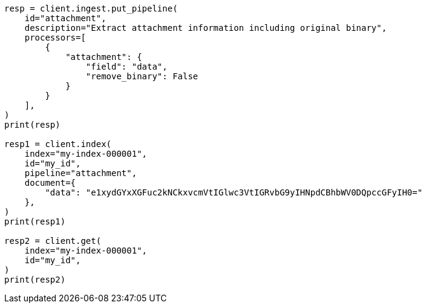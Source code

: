 // This file is autogenerated, DO NOT EDIT
// ingest/processors/attachment.asciidoc:162

[source, python]
----
resp = client.ingest.put_pipeline(
    id="attachment",
    description="Extract attachment information including original binary",
    processors=[
        {
            "attachment": {
                "field": "data",
                "remove_binary": False
            }
        }
    ],
)
print(resp)

resp1 = client.index(
    index="my-index-000001",
    id="my_id",
    pipeline="attachment",
    document={
        "data": "e1xydGYxXGFuc2kNCkxvcmVtIGlwc3VtIGRvbG9yIHNpdCBhbWV0DQpccGFyIH0="
    },
)
print(resp1)

resp2 = client.get(
    index="my-index-000001",
    id="my_id",
)
print(resp2)
----
